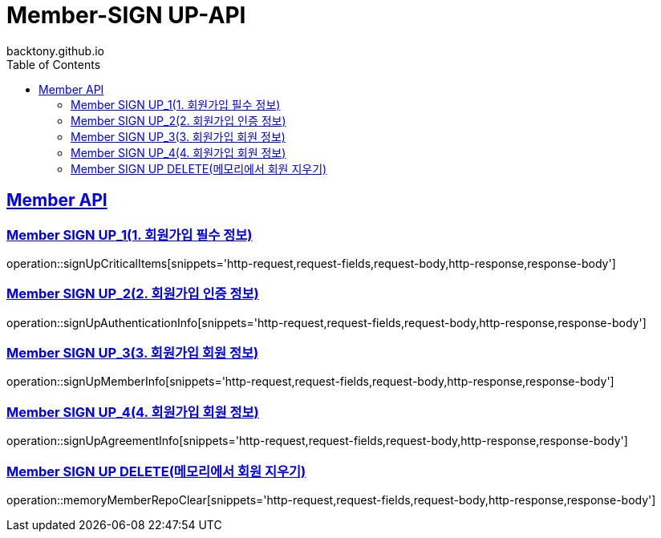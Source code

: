 = Member-SIGN UP-API
backtony.github.io
:doctype: book
:icons: font
:source-highlighter: highlightjs
:toc: left
:toclevels: 2
:sectlinks:

[[Member-API]]
== Member API

[[Member-signup-1]]
=== Member SIGN UP_1(1. 회원가입 필수 정보)
operation::signUpCriticalItems[snippets='http-request,request-fields,request-body,http-response,response-body']

[[Member-signup-2]]
=== Member SIGN UP_2(2. 회원가입 인증 정보)
operation::signUpAuthenticationInfo[snippets='http-request,request-fields,request-body,http-response,response-body']

[[Member-signup-3]]
=== Member SIGN UP_3(3. 회원가입 회원 정보)
operation::signUpMemberInfo[snippets='http-request,request-fields,request-body,http-response,response-body']

[[Member-signup-4]]
=== Member SIGN UP_4(4. 회원가입 회원 정보)
operation::signUpAgreementInfo[snippets='http-request,request-fields,request-body,http-response,response-body']

[[Member-signup-DELETE]]
=== Member SIGN UP DELETE(메모리에서 회원 지우기)
operation::memoryMemberRepoClear[snippets='http-request,request-fields,request-body,http-response,response-body']
